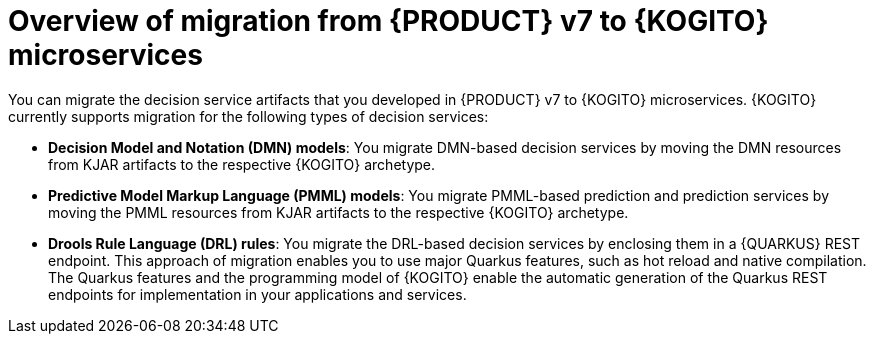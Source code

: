 [id="con-migration-to-kogito-overview_{context}"]
= Overview of migration from {PRODUCT} v7 to {KOGITO} microservices

[role="_abstract"]
You can migrate the decision service artifacts that you developed in {PRODUCT} v7 to {KOGITO} microservices. {KOGITO} currently supports migration for the following types of decision services:

* *Decision Model and Notation (DMN) models*: You migrate DMN-based decision services by moving the DMN resources from KJAR artifacts to the respective {KOGITO} archetype.

* *Predictive Model Markup Language (PMML) models*: You migrate PMML-based prediction and prediction services by moving the PMML resources from KJAR artifacts to the respective {KOGITO} archetype.

* *Drools Rule Language (DRL) rules*: You migrate the DRL-based decision services by enclosing them in a {QUARKUS} REST endpoint. This approach of migration enables you to use major Quarkus features, such as hot reload and native compilation. The Quarkus features and the programming model of {KOGITO} enable the automatic generation of the Quarkus REST endpoints for implementation in your applications and services.
